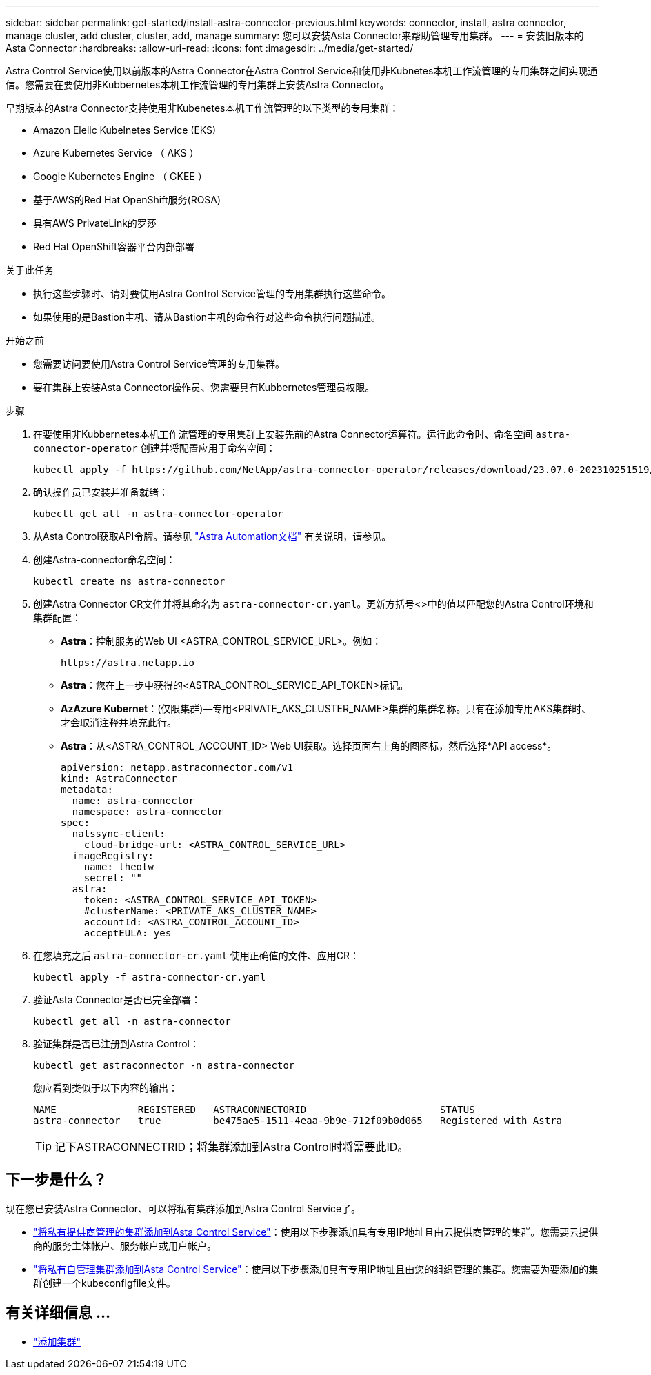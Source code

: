 ---
sidebar: sidebar 
permalink: get-started/install-astra-connector-previous.html 
keywords: connector, install, astra connector, manage cluster, add cluster, cluster, add, manage 
summary: 您可以安装Asta Connector来帮助管理专用集群。 
---
= 安装旧版本的Asta Connector
:hardbreaks:
:allow-uri-read: 
:icons: font
:imagesdir: ../media/get-started/


[role="lead"]
Astra Control Service使用以前版本的Astra Connector在Astra Control Service和使用非Kubnetes本机工作流管理的专用集群之间实现通信。您需要在要使用非Kubbernetes本机工作流管理的专用集群上安装Astra Connector。

早期版本的Astra Connector支持使用非Kubenetes本机工作流管理的以下类型的专用集群：

* Amazon Elelic Kubelnetes Service (EKS)
* Azure Kubernetes Service （ AKS ）
* Google Kubernetes Engine （ GKEE ）
* 基于AWS的Red Hat OpenShift服务(ROSA)
* 具有AWS PrivateLink的罗莎
* Red Hat OpenShift容器平台内部部署


.关于此任务
* 执行这些步骤时、请对要使用Astra Control Service管理的专用集群执行这些命令。
* 如果使用的是Bastion主机、请从Bastion主机的命令行对这些命令执行问题描述。


.开始之前
* 您需要访问要使用Astra Control Service管理的专用集群。
* 要在集群上安装Asta Connector操作员、您需要具有Kubbernetes管理员权限。


.步骤
. 在要使用非Kubbernetes本机工作流管理的专用集群上安装先前的Astra Connector运算符。运行此命令时、命名空间 `astra-connector-operator` 创建并将配置应用于命名空间：
+
[source, console]
----
kubectl apply -f https://github.com/NetApp/astra-connector-operator/releases/download/23.07.0-202310251519/astraconnector_operator.yaml
----
. 确认操作员已安装并准备就绪：
+
[source, console]
----
kubectl get all -n astra-connector-operator
----
. 从Asta Control获取API令牌。请参见 https://docs.netapp.com/us-en/astra-automation/get-started/get_api_token.html["Astra Automation文档"^] 有关说明，请参见。
. 创建Astra-connector命名空间：
+
[source, console]
----
kubectl create ns astra-connector
----
. 创建Astra Connector CR文件并将其命名为 `astra-connector-cr.yaml`。更新方括号<>中的值以匹配您的Astra Control环境和集群配置：
+
** *Astra*：控制服务的Web UI <ASTRA_CONTROL_SERVICE_URL>。例如：
+
[listing]
----
https://astra.netapp.io
----
** *Astra*：您在上一步中获得的<ASTRA_CONTROL_SERVICE_API_TOKEN>标记。
** *AzAzure Kubernet*：(仅限集群)—专用<PRIVATE_AKS_CLUSTER_NAME>集群的集群名称。只有在添加专用AKS集群时、才会取消注释并填充此行。
** *Astra*：从<ASTRA_CONTROL_ACCOUNT_ID> Web UI获取。选择页面右上角的图图标，然后选择*API access*。
+
[source, yaml]
----
apiVersion: netapp.astraconnector.com/v1
kind: AstraConnector
metadata:
  name: astra-connector
  namespace: astra-connector
spec:
  natssync-client:
    cloud-bridge-url: <ASTRA_CONTROL_SERVICE_URL>
  imageRegistry:
    name: theotw
    secret: ""
  astra:
    token: <ASTRA_CONTROL_SERVICE_API_TOKEN>
    #clusterName: <PRIVATE_AKS_CLUSTER_NAME>
    accountId: <ASTRA_CONTROL_ACCOUNT_ID>
    acceptEULA: yes
----


. 在您填充之后 `astra-connector-cr.yaml` 使用正确值的文件、应用CR：
+
[source, console]
----
kubectl apply -f astra-connector-cr.yaml
----
. 验证Asta Connector是否已完全部署：
+
[source, console]
----
kubectl get all -n astra-connector
----
. 验证集群是否已注册到Astra Control：
+
[source, console]
----
kubectl get astraconnector -n astra-connector
----
+
您应看到类似于以下内容的输出：

+
[listing]
----
NAME              REGISTERED   ASTRACONNECTORID                       STATUS
astra-connector   true         be475ae5-1511-4eaa-9b9e-712f09b0d065   Registered with Astra
----
+

TIP: 记下ASTRACONNECTRID；将集群添加到Astra Control时将需要此ID。





== 下一步是什么？

现在您已安装Astra Connector、可以将私有集群添加到Astra Control Service了。

* link:add-private-provider-managed-cluster.html["将私有提供商管理的集群添加到Asta Control Service"^]：使用以下步骤添加具有专用IP地址且由云提供商管理的集群。您需要云提供商的服务主体帐户、服务帐户或用户帐户。
* link:add-private-self-managed-cluster.html["将私有自管理集群添加到Asta Control Service"^]：使用以下步骤添加具有专用IP地址且由您的组织管理的集群。您需要为要添加的集群创建一个kubeconfigfile文件。




== 有关详细信息 ...

* link:add-first-cluster.html["添加集群"^]

